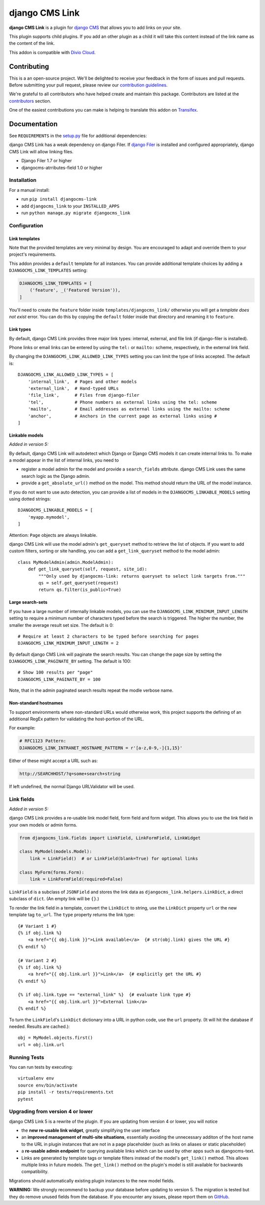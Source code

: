 ===============
django CMS Link
===============

|pypi| |coverage| |python| |django| |djangocms| |djangocms4|

**django CMS Link** is a plugin for `django CMS <https://django-cms.org>`_ that
allows you to add links on your site.

This plugin supports child plugins. If you add an other plugin as a
child it will take this content instead of the link name as the content of the link.

This addon is compatible with `Divio Cloud <http://divio.com>`_.

.. image:: preview.gif


Contributing
============

This is a an open-source project. We'll be delighted to receive your
feedback in the form of issues and pull requests. Before submitting your
pull request, please review our `contribution guidelines
<http://docs.django-cms.org/en/latest/contributing/index.html>`_.

We're grateful to all contributors who have helped create and maintain this package.
Contributors are listed at the `contributors <https://github.com/divio/djangocms-link/graphs/contributors>`_
section.

One of the easiest contributions you can make is helping to translate this addon on
`Transifex <https://www.transifex.com/projects/p/djangocms-link/>`_.


Documentation
=============

See ``REQUIREMENTS`` in the `setup.py <https://github.com/divio/djangocms-link/blob/master/setup.py>`_
file for additional dependencies:

django CMS Link has a weak dependency on django Filer. If
`django Filer <http://django-filer.readthedocs.io/en/latest/installation.html>`_
is installed and configured appropriately, django CMS Link will allow linking
files.

* Django Filer 1.7 or higher
* djangocms-atrributes-field 1.0 or higher


Installation
------------

For a manual install:

* run ``pip install djangocms-link``
* add ``djangocms_link`` to your ``INSTALLED_APPS``
* run ``python manage.py migrate djangocms_link``


Configuration
-------------

Link templates
..............

Note that the provided templates are very minimal by design. You are encouraged
to adapt and override them to your project's requirements.

This addon provides a ``default`` template for all instances. You can provide
additional template choices by adding a ``DJANGOCMS_LINK_TEMPLATES``
setting:

.. code-block:: python

    DJANGOCMS_LINK_TEMPLATES = [
        ('feature', _('Featured Version')),
    ]

You'll need to create the ``feature`` folder inside ``templates/djangocms_link/``
otherwise you will get a *template does not exist* error. You can do this by
copying the ``default`` folder inside that directory and renaming it to
``feature``.

Link types
...........

By default, django CMS Link provides three major link types: internal, external,
and file link (if django-filer is installed).

Phone links or email links can be entered by using the ``tel:`` or ``mailto:``
scheme, respectively, in the external link field.

By changing the ``DJANGOCMS_LINK_ALLOWED_LINK_TYPES`` setting you can limit
the type of links accepted. The default is::

    DJANGOCMS_LINK_ALLOWED_LINK_TYPES = [
        'internal_link',  # Pages and other models
        'external_link',  # Hand-typed URLs
        'file_link',      # Files from django-filer
        'tel',            # Phone numbers as external links using the tel: scheme
        'mailto',         # Email addresses as external links using the mailto: scheme
        'anchor',         # Anchors in the current page as external links using #
    ]

Linkable models
...............

*Added in version 5:*

By default, django CMS Link will autodetect which Django or Django CMS models it
can create internal links to. To make a model appear in the list of internal
links, you need to

* register a model admin for the model and provide a ``search_fields``
  attribute. django CMS Link uses the same search logic as the Django admin.
* provide a ``get_absolute_url()`` method on the model. This method should
  return the URL of the model instance.

If you do not want to use auto detection, you can provide a list of models
in the ``DJANGOCMS_LINKABLE_MODELS`` setting using dotted strings::

    DJANGOCMS_LINKABLE_MODELS = [
        'myapp.mymodel',
    ]

Attention: ``Page`` objects are always linkable.

django CMS Link will use the model admin's ``get_queryset`` method to retrieve
the list of objects. If you want to add custom filters, sorting or site
handling, you can add a ``get_link_queryset`` method to the model admin::

    class MyModelAdmin(admin.ModelAdmin):
        def get_link_queryset(self, request, site_id):
            """Only used by djangocms-link: returns queryset to select link targets from."""
            qs = self.get_queryset(request)
            return qs.filter(is_public=True)

Large search-sets
..................

If you have a large number of internally linkable models, you can use the
``DJANGOCMS_LINK_MINIMUM_INPUT_LENGTH`` setting to require a minimum number of
characters typed before the search is triggered. The higher the number, the
smaller the average result set size. The default is 0::

    # Require at least 2 characters to be typed before searching for pages
    DJANGOCMS_LINK_MINIMUM_INPUT_LENGTH = 2

By default django CMS Link will paginate the search results. You can change the
page size by setting the ``DJANGOCMS_LINK_PAGINATE_BY`` setting.
The default is 100::

    # Show 100 results per "page"
    DJANGOCMS_LINK_PAGINATE_BY = 100

Note, that in the admin paginated search results repeat the modle verbose name.


Non-standard hostnames
......................

To support environments where non-standard URLs would otherwise work, this
project supports the defining of an additional RegEx pattern for validating the
host-portion of the URL.

For example:

.. code-block:: python

    # RFC1123 Pattern:
    DJANGOCMS_LINK_INTRANET_HOSTNAME_PATTERN = r'[a-z,0-9,-]{1,15}'

Either of these might accept a URL such as:

.. code-block:: html

    http://SEARCHHOST/?q=some+search+string

If left undefined, the normal Django URLValidator will be used.


Link fields
-----------

*Added in version 5:*

django CMS Link provides a re-usable link model field, form field and form
widget. This allows you to use the link field in your own models or admin forms.

.. code-block:: python

    from djangocms_link.fields import LinkField, LinkFormField, LinkWidget

    class MyModel(models.Model):
        link = LinkField()  # or LinkField(blank=True) for optional links

    class MyForm(forms.Form):
        link = LinkFormField(required=False)

``LinkField`` is a subclass of ``JSONField`` and stores the link data as
``djangocms_link.helpers.LinkDict``, a direct subclass of ``dict``.
(An empty link will be ``{}``.)

To render the link field in a template, convert the ``LinkDict`` to string,
use the ``LinkDict`` property ``url`` or the new template tag ``to_url``.
The ``type`` property returns the link type::

    {# Variant 1 #}
    {% if obj.link %}
        <a href="{{ obj.link }}">Link available</a>  {# str(obj.link) gives the URL #}
    {% endif %}

    {# Variant 2 #}
    {% if obj.link %}
        <a href="{{ obj.link.url }}">Link</a>  {# explicitly get the URL #}
    {% endif %}

    {% if obj.link.type == "external_link" %}  {# evaluate link type #}
        <a href="{{ obj.link.url }}">External link</a>
    {% endif %}


To turn the ``LinkField``'s ``LinkDict`` dictionary into a URL in python code,
use the ``url`` property. (It will hit the database if needed. Results are
cached.)::

    obj = MyModel.objects.first()
    url = obj.link.url


Running Tests
-------------

You can run tests by executing::

    virtualenv env
    source env/bin/activate
    pip install -r tests/requirements.txt
    pytest


Upgrading from version 4 or lower
---------------------------------

django CMS Link 5 is a rewrite of the plugin. If you are updating from
version 4 or lower, you will notice

* the **new re-usable link widget**, greatly simplifying the user interface
* an **improved management of multi-site situations**, essentially avoiding the
  unnecessary additon of the host name to the URL in plugin instances that
  are not in a page placeholder (such as links on aliases or static placeholder)
* a **re-usable admin endpoint** for querying available links which can be used
  by other apps such as djangocms-text.
* Links are generated by template tags or template filters instead of the
  model's ``get_link()`` method. This allows multiple links in future models. The
  ``get_link()`` method on the plugin's model is still available for backwards
  compatibility.

Migrations should automatically existing plugin instances to the new model
fields.

**WARNING:** We strongly recommend to backup your database before updating to
version 5. The migration is tested but they do remove unused fields from
the database. If you encounter any issues, please report them on
`GitHub <https://github.com/django-cms/djangocms-link/issues>`_.

.. |pypi| image:: https://badge.fury.io/py/djangocms-link.svg
    :target: http://badge.fury.io/py/djangocms-link
.. |coverage| image:: https://codecov.io/gh/django-cms/djangocms-link/branch/master/graph/badge.svg
    :target: https://codecov.io/gh/django-cms/djangocms-link

.. |python| image:: https://img.shields.io/badge/python-3.10+-blue.svg
    :target: https://pypi.org/project/djangocms-link/
.. |django| image:: https://img.shields.io/badge/django-4.2,%205.0,%205.1-blue.svg
    :target: https://www.djangoproject.com/
.. |djangocms| image:: https://img.shields.io/badge/django%20CMS-3.11%2B-blue.svg
    :target: https://www.django-cms.org/
.. |djangocms4| image:: https://img.shields.io/badge/django%20CMS-4-blue.svg
    :target: https://www.django-cms.org/

